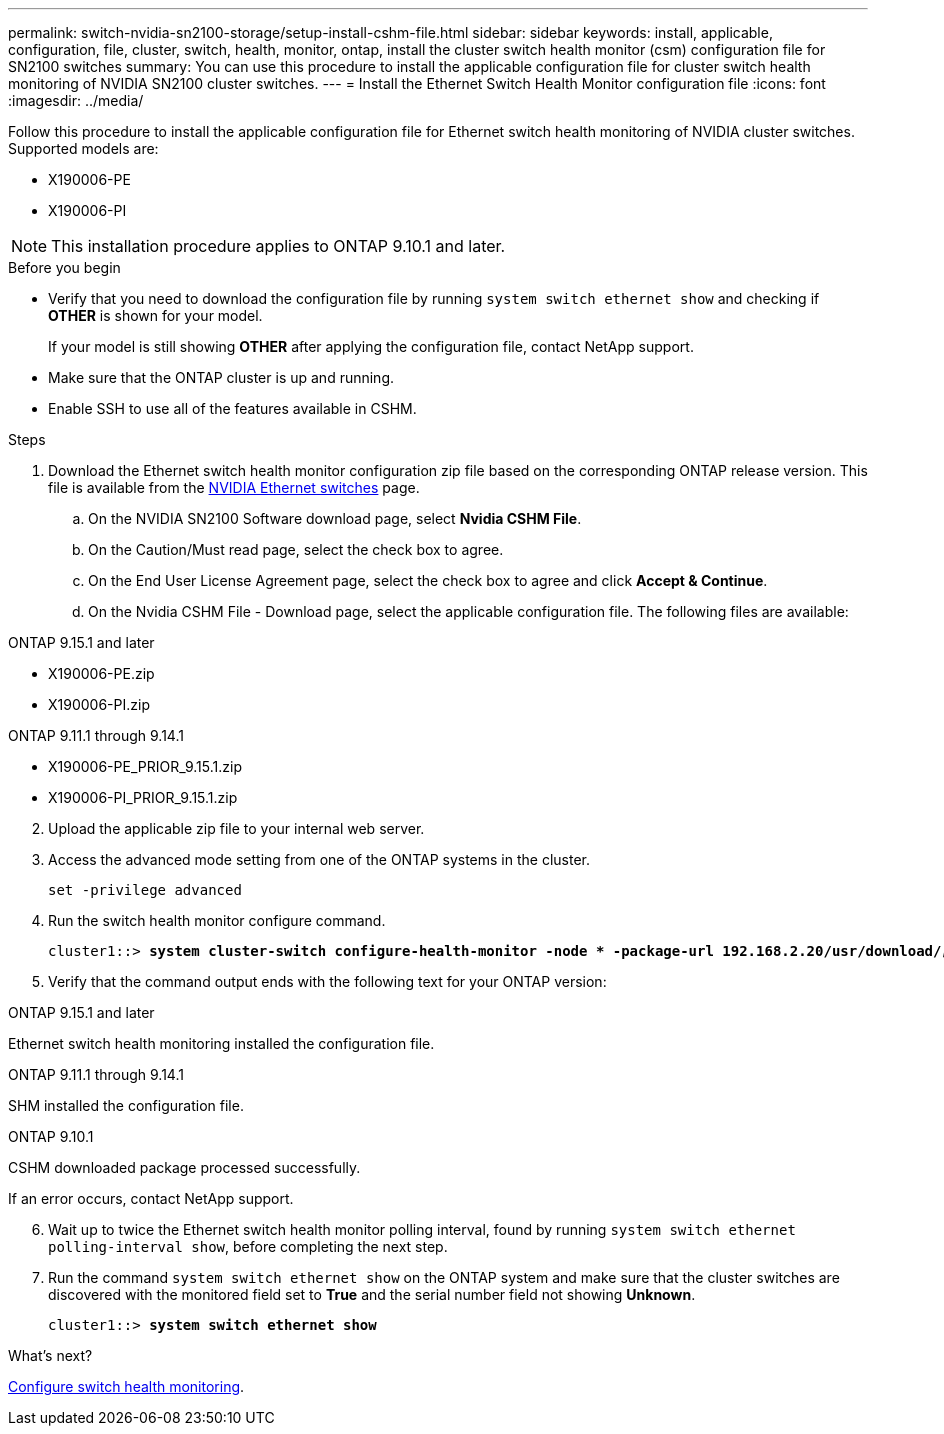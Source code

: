 ---
permalink: switch-nvidia-sn2100-storage/setup-install-cshm-file.html
sidebar: sidebar
keywords: install, applicable, configuration, file, cluster, switch, health, monitor, ontap, install the cluster switch health monitor (csm) configuration file for SN2100 switches
summary: You can use this procedure to install the applicable configuration file for cluster switch health monitoring of NVIDIA SN2100 cluster switches.
---
= Install the Ethernet Switch Health Monitor configuration file
:icons: font
:imagesdir: ../media/

[.lead]
Follow this procedure to install the applicable configuration file for Ethernet switch health monitoring of NVIDIA cluster switches. 
Supported models are:

//* MSN2100-CB2FC
//* MSN2100-CB2RC
* X190006-PE
* X190006-PI

NOTE: This installation procedure applies to ONTAP 9.10.1 and later.

//In future patch releases the configuration file will be bundled with ONTAP. 

.Before you begin

* Verify that you need to download the configuration file by running `system switch ethernet show` and checking if *OTHER* is shown for your model. 
+
If your model is still showing *OTHER*  after applying the configuration file, contact NetApp support. 
//* Make sure that the Ethernet switch health monitor process is running using `spm show -name cshmd`
* Make sure that the ONTAP cluster is up and running.
* Enable SSH to use all of the features available in CSHM.

.Steps

. Download the Ethernet switch health monitor configuration zip file based on the corresponding ONTAP release version. This file is available from the https://mysupport.netapp.com/site/info/nvidia-cluster-switch[NVIDIA Ethernet switches^] page.
 .. On the NVIDIA SN2100 Software download page, select *Nvidia CSHM File*.
 .. On the Caution/Must read page, select the check box to agree.
 .. On the End User License Agreement page, select the check box to agree and click *Accept & Continue*.
 .. On the Nvidia CSHM File - Download page, select the applicable configuration file. The following files are available:
 
// start of tabbed content 

[role="tabbed-block"] 

==== 

.ONTAP 9.15.1 and later
--
* X190006-PE.zip
* X190006-PI.zip
--

.ONTAP 9.11.1 through 9.14.1
--
* X190006-PE_PRIOR_9.15.1.zip
* X190006-PI_PRIOR_9.15.1.zip
--
====

// end of tabbed content 

[start=2]
. [[step2]]Upload the applicable zip file to your internal web server.

. Access the advanced mode setting from one of the ONTAP systems in the cluster.
+
`set -privilege advanced`
//+
//[subs=+quotes]
//----
//cluster1::> *set -privilege advanced*
//----

. Run the switch health monitor configure command.
+
[subs=+quotes]
----
cluster1::> *system cluster-switch configure-health-monitor -node * -package-url 192.168.2.20/usr/download/_[filename.zip]_*
----

. Verify that the command output ends with the following text for your ONTAP version:

// start of tabbed content 

[role="tabbed-block"] 

==== 

.ONTAP 9.15.1 and later
--
Ethernet switch health monitoring installed the configuration file.
--

.ONTAP 9.11.1 through 9.14.1
--
SHM installed the configuration file.
--

.ONTAP 9.10.1
--
CSHM downloaded package processed successfully.
--
====

// end of tabbed content 

If an error occurs, contact NetApp support.

[start=6]
. [[step6]]Wait up to twice the Ethernet switch health monitor polling interval, found by running `system switch ethernet polling-interval show`, before completing the next step.

. Run the command `system switch ethernet show` on the ONTAP system and make sure that the cluster switches are discovered with the monitored field set to *True* and the serial number field not showing *Unknown*.
+
[subs=+quotes]
----
cluster1::> *system switch ethernet show*
----

//NOTE: If at any time you revert to an earlier version of ONTAP, you will need to install the CSHM configuration file again to enable switch health monitoring of NVIDIA cluster switches.

.What's next?
link:../switch-cshm/config-overview.html[Configure switch health monitoring].

// Updates for AFFFASDOC-237, 2024-JUL-02
// Updates for AFFFASDOC-255, 2024-AUG-07
